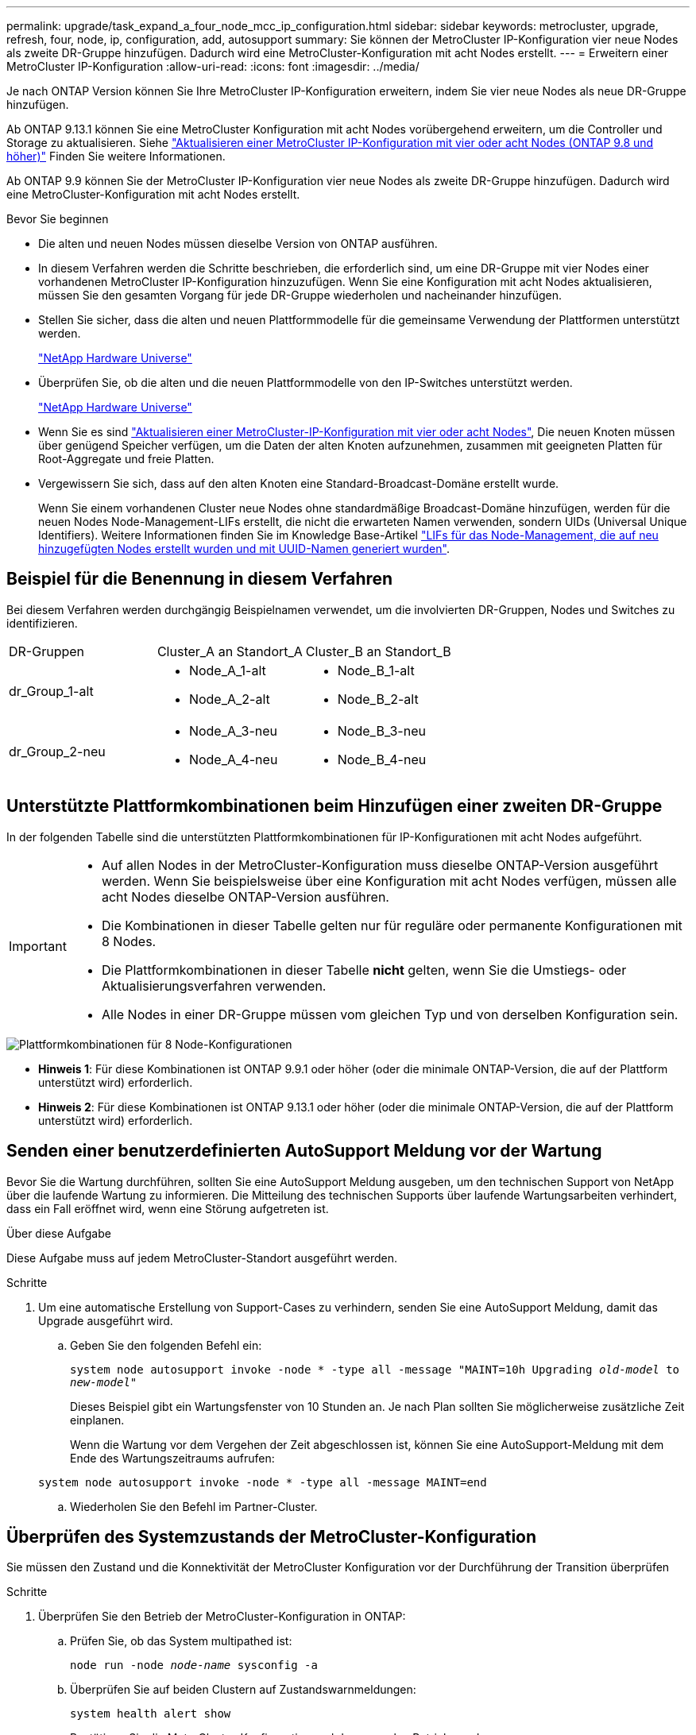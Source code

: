 ---
permalink: upgrade/task_expand_a_four_node_mcc_ip_configuration.html 
sidebar: sidebar 
keywords: metrocluster, upgrade, refresh, four, node, ip, configuration, add, autosupport 
summary: Sie können der MetroCluster IP-Konfiguration vier neue Nodes als zweite DR-Gruppe hinzufügen. Dadurch wird eine MetroCluster-Konfiguration mit acht Nodes erstellt. 
---
= Erweitern einer MetroCluster IP-Konfiguration
:allow-uri-read: 
:icons: font
:imagesdir: ../media/


[role="lead"]
Je nach ONTAP Version können Sie Ihre MetroCluster IP-Konfiguration erweitern, indem Sie vier neue Nodes als neue DR-Gruppe hinzufügen.

Ab ONTAP 9.13.1 können Sie eine MetroCluster Konfiguration mit acht Nodes vorübergehend erweitern, um die Controller und Storage zu aktualisieren. Siehe link:task_refresh_4n_mcc_ip.html["Aktualisieren einer MetroCluster IP-Konfiguration mit vier oder acht Nodes (ONTAP 9.8 und höher)"] Finden Sie weitere Informationen.

Ab ONTAP 9.9 können Sie der MetroCluster IP-Konfiguration vier neue Nodes als zweite DR-Gruppe hinzufügen. Dadurch wird eine MetroCluster-Konfiguration mit acht Nodes erstellt.

.Bevor Sie beginnen
* Die alten und neuen Nodes müssen dieselbe Version von ONTAP ausführen.
* In diesem Verfahren werden die Schritte beschrieben, die erforderlich sind, um eine DR-Gruppe mit vier Nodes einer vorhandenen MetroCluster IP-Konfiguration hinzuzufügen. Wenn Sie eine Konfiguration mit acht Nodes aktualisieren, müssen Sie den gesamten Vorgang für jede DR-Gruppe wiederholen und nacheinander hinzufügen.
* Stellen Sie sicher, dass die alten und neuen Plattformmodelle für die gemeinsame Verwendung der Plattformen unterstützt werden.
+
https://hwu.netapp.com["NetApp Hardware Universe"^]

* Überprüfen Sie, ob die alten und die neuen Plattformmodelle von den IP-Switches unterstützt werden.
+
https://hwu.netapp.com["NetApp Hardware Universe"^]

* Wenn Sie es sind link:task_refresh_4n_mcc_ip.html["Aktualisieren einer MetroCluster-IP-Konfiguration mit vier oder acht Nodes"], Die neuen Knoten müssen über genügend Speicher verfügen, um die Daten der alten Knoten aufzunehmen, zusammen mit geeigneten Platten für Root-Aggregate und freie Platten.
* Vergewissern Sie sich, dass auf den alten Knoten eine Standard-Broadcast-Domäne erstellt wurde.
+
Wenn Sie einem vorhandenen Cluster neue Nodes ohne standardmäßige Broadcast-Domäne hinzufügen, werden für die neuen Nodes Node-Management-LIFs erstellt, die nicht die erwarteten Namen verwenden, sondern UIDs (Universal Unique Identifiers). Weitere Informationen finden Sie im Knowledge Base-Artikel https://kb.netapp.com/onprem/ontap/os/Node_management_LIFs_on_newly-added_nodes_generated_with_UUID_names["LIFs für das Node-Management, die auf neu hinzugefügten Nodes erstellt wurden und mit UUID-Namen generiert wurden"^].





== Beispiel für die Benennung in diesem Verfahren

Bei diesem Verfahren werden durchgängig Beispielnamen verwendet, um die involvierten DR-Gruppen, Nodes und Switches zu identifizieren.

|===


| DR-Gruppen | Cluster_A an Standort_A | Cluster_B an Standort_B 


 a| 
dr_Group_1-alt
 a| 
* Node_A_1-alt
* Node_A_2-alt

 a| 
* Node_B_1-alt
* Node_B_2-alt




 a| 
dr_Group_2-neu
 a| 
* Node_A_3-neu
* Node_A_4-neu

 a| 
* Node_B_3-neu
* Node_B_4-neu


|===


== Unterstützte Plattformkombinationen beim Hinzufügen einer zweiten DR-Gruppe

In der folgenden Tabelle sind die unterstützten Plattformkombinationen für IP-Konfigurationen mit acht Nodes aufgeführt.

[IMPORTANT]
====
* Auf allen Nodes in der MetroCluster-Konfiguration muss dieselbe ONTAP-Version ausgeführt werden. Wenn Sie beispielsweise über eine Konfiguration mit acht Nodes verfügen, müssen alle acht Nodes dieselbe ONTAP-Version ausführen.
* Die Kombinationen in dieser Tabelle gelten nur für reguläre oder permanente Konfigurationen mit 8 Nodes.
* Die Plattformkombinationen in dieser Tabelle *nicht* gelten, wenn Sie die Umstiegs- oder Aktualisierungsverfahren verwenden.
* Alle Nodes in einer DR-Gruppe müssen vom gleichen Typ und von derselben Konfiguration sein.


====
image::../media/8node_comb_ip_914.png[Plattformkombinationen für 8 Node-Konfigurationen]

* *Hinweis 1*: Für diese Kombinationen ist ONTAP 9.9.1 oder höher (oder die minimale ONTAP-Version, die auf der Plattform unterstützt wird) erforderlich.
* *Hinweis 2*: Für diese Kombinationen ist ONTAP 9.13.1 oder höher (oder die minimale ONTAP-Version, die auf der Plattform unterstützt wird) erforderlich.




== Senden einer benutzerdefinierten AutoSupport Meldung vor der Wartung

Bevor Sie die Wartung durchführen, sollten Sie eine AutoSupport Meldung ausgeben, um den technischen Support von NetApp über die laufende Wartung zu informieren. Die Mitteilung des technischen Supports über laufende Wartungsarbeiten verhindert, dass ein Fall eröffnet wird, wenn eine Störung aufgetreten ist.

.Über diese Aufgabe
Diese Aufgabe muss auf jedem MetroCluster-Standort ausgeführt werden.

.Schritte
. Um eine automatische Erstellung von Support-Cases zu verhindern, senden Sie eine AutoSupport Meldung, damit das Upgrade ausgeführt wird.
+
.. Geben Sie den folgenden Befehl ein:
+
`system node autosupport invoke -node * -type all -message "MAINT=10h Upgrading _old-model_ to _new-model"_`

+
Dieses Beispiel gibt ein Wartungsfenster von 10 Stunden an. Je nach Plan sollten Sie möglicherweise zusätzliche Zeit einplanen.

+
Wenn die Wartung vor dem Vergehen der Zeit abgeschlossen ist, können Sie eine AutoSupport-Meldung mit dem Ende des Wartungszeitraums aufrufen:

+
`system node autosupport invoke -node * -type all -message MAINT=end`

.. Wiederholen Sie den Befehl im Partner-Cluster.






== Überprüfen des Systemzustands der MetroCluster-Konfiguration

Sie müssen den Zustand und die Konnektivität der MetroCluster Konfiguration vor der Durchführung der Transition überprüfen

.Schritte
. Überprüfen Sie den Betrieb der MetroCluster-Konfiguration in ONTAP:
+
.. Prüfen Sie, ob das System multipathed ist:
+
`node run -node _node-name_ sysconfig -a`

.. Überprüfen Sie auf beiden Clustern auf Zustandswarnmeldungen:
+
`system health alert show`

.. Bestätigen Sie die MetroCluster-Konfiguration und den normalen Betriebsmodus:
+
`metrocluster show`

.. Durchführen einer MetroCluster-Prüfung:
+
`metrocluster check run`

.. Ergebnisse der MetroCluster-Prüfung anzeigen:
+
`metrocluster check show`

.. Nutzen Sie Config Advisor.
+
https://mysupport.netapp.com/site/tools/tool-eula/activeiq-configadvisor["NetApp Downloads: Config Advisor"]

.. Überprüfen Sie nach dem Ausführen von Config Advisor die Ausgabe des Tools und befolgen Sie die Empfehlungen in der Ausgabe, um die erkannten Probleme zu beheben.


. Vergewissern Sie sich, dass das Cluster sich in einem ordnungsgemäßen Zustand befindet:
+
`cluster show`

+
[listing]
----
cluster_A::> cluster show
Node           Health  Eligibility
-------------- ------  -----------
node_A_1       true    true
node_A_2       true    true

cluster_A::>
----
. Vergewissern Sie sich, dass alle Cluster-Ports aktiv sind:
+
`network port show -ipspace Cluster`

+
[listing]
----
cluster_A::> network port show -ipspace Cluster

Node: node_A_1-old

                                                  Speed(Mbps) Health
Port      IPspace      Broadcast Domain Link MTU  Admin/Oper  Status
--------- ------------ ---------------- ---- ---- ----------- --------
e0a       Cluster      Cluster          up   9000  auto/10000 healthy
e0b       Cluster      Cluster          up   9000  auto/10000 healthy

Node: node_A_2-old

                                                  Speed(Mbps) Health
Port      IPspace      Broadcast Domain Link MTU  Admin/Oper  Status
--------- ------------ ---------------- ---- ---- ----------- --------
e0a       Cluster      Cluster          up   9000  auto/10000 healthy
e0b       Cluster      Cluster          up   9000  auto/10000 healthy

4 entries were displayed.

cluster_A::>
----
. Vergewissern Sie sich, dass alle Cluster-LIFs betriebsbereit sind und betriebsbereit sind:
+
`network interface show -vserver Cluster`

+
Jede Cluster-LIF sollte True für IS Home anzeigen und einen Status Admin/Oper von up/Up haben

+
[listing]
----
cluster_A::> network interface show -vserver cluster

            Logical      Status     Network          Current       Current Is
Vserver     Interface  Admin/Oper Address/Mask       Node          Port    Home
----------- ---------- ---------- ------------------ ------------- ------- -----
Cluster
            node_A_1-old_clus1
                       up/up      169.254.209.69/16  node_A_1   e0a     true
            node_A_1-old_clus2
                       up/up      169.254.49.125/16  node_A_1   e0b     true
            node_A_2-old_clus1
                       up/up      169.254.47.194/16  node_A_2   e0a     true
            node_A_2-old_clus2
                       up/up      169.254.19.183/16  node_A_2   e0b     true

4 entries were displayed.

cluster_A::>
----
. Vergewissern Sie sich, dass die automatische Umrüstung auf allen Cluster-LIFs aktiviert ist:
+
`network interface show -vserver Cluster -fields auto-revert`

+
[listing]
----
cluster_A::> network interface show -vserver Cluster -fields auto-revert

          Logical
Vserver   Interface     Auto-revert
--------- ------------- ------------
Cluster
           node_A_1-old_clus1
                        true
           node_A_1-old_clus2
                        true
           node_A_2-old_clus1
                        true
           node_A_2-old_clus2
                        true

    4 entries were displayed.

cluster_A::>
----




== Entfernen der Konfiguration aus Überwachungsanwendungen

Wenn die vorhandene Konfiguration mit der MetroCluster Tiebreaker Software, dem ONTAP Mediator oder anderen Anwendungen von Drittanbietern (z. B. ClusterLion) überwacht wird, die eine Umschaltung initiieren können, müssen Sie die MetroCluster-Konfiguration vor dem Upgrade von der Monitoring-Software entfernen.

.Schritte
. Entfernen Sie die vorhandene MetroCluster-Konfiguration von Tiebreaker, Mediator oder einer anderen Software, die die Umschaltung initiieren kann.
+
[cols="2*"]
|===


| Sie verwenden... | Gehen Sie folgendermaßen vor: 


 a| 
Tiebreaker
 a| 
link:../tiebreaker/concept_configuring_the_tiebreaker_software.html#commands-for-modifying-metrocluster-tiebreaker-configurations["Entfernen von MetroCluster-Konfigurationen"].



 a| 
Mediator
 a| 
Geben Sie den folgenden Befehl an der ONTAP-Eingabeaufforderung ein:

`metrocluster configuration-settings mediator remove`



 a| 
Applikationen von Drittanbietern
 a| 
Siehe Produktdokumentation.

|===
. Entfernen Sie die vorhandene MetroCluster Konfiguration von jeder Anwendung eines Drittanbieters, die eine Umschaltung initiieren kann.
+
Informationen zur Anwendung finden Sie in der Dokumentation.





== Vorbereiten der neuen Controller-Module

Sie müssen die vier neuen MetroCluster-Knoten vorbereiten und die korrekte ONTAP-Version installieren.

.Über diese Aufgabe
Diese Aufgabe muss auf jedem der neuen Knoten ausgeführt werden:

* Node_A_3-neu
* Node_A_4-neu
* Node_B_3-neu
* Node_B_4-neu


Löschen Sie in diesen Schritten die Konfiguration auf den Knoten und löschen Sie den Mailbox-Bereich auf neuen Laufwerken.

.Schritte
. Für die neuen Controller
. Schließen Sie die neuen MetroCluster IP-Knoten wie in der Installation und Konfiguration _MetroCluster gezeigt an die IP-Switches an._
+
link:../install-ip/using_rcf_generator.html["Verkabeln der IP-Switches"]

. Konfigurieren Sie die MetroCluster IP-Knoten mithilfe der folgenden Abschnitte der Installation und Konfiguration _MetroCluster._
+
.. link:../install-ip/task_sw_config_gather_info.html["Sammeln der erforderlichen Informationen"]
.. link:../install-ip/task_sw_config_restore_defaults.html["Systemeinstellungen auf einem Controller-Modul werden wiederhergestellt"]
.. link:../install-ip/task_sw_config_verify_haconfig.html["Überprüfen des HA-Konfigurationsstatus von Komponenten"]
.. link:../install-ip/task_sw_config_assign_pool0.html#manually-assigning-drives-for-pool-0-ontap-9-4-and-later["Manuelles Zuweisen von Laufwerken für Pool 0 (ONTAP 9.4 und höher)"]


. Geben Sie im Wartungsmodus den Befehl stop ein, um den Wartungsmodus zu beenden, und geben Sie dann den Boot_ontap-Befehl aus, um das System zu booten und zum Cluster-Setup zu gelangen.
+
Schließen Sie derzeit den Cluster-Assistenten oder den Node-Assistenten nicht ab.





== RCF-Dateien aktualisieren

Wenn Sie neue Switch-Firmware installieren, müssen Sie die Switch-Firmware installieren, bevor Sie die RCF-Datei aktualisieren.

.Über diese Aufgabe
Dieses Verfahren unterbricht den Datenverkehr auf dem Switch, auf dem die RCF-Datei aktualisiert wird. Der Datenverkehr wird wieder aufgenommen, sobald die neue RCF-Datei angewendet wurde.

.Schritte
. Überprüfen Sie den Zustand der Konfiguration.
+
.. Vergewissern Sie sich, dass die MetroCluster-Komponenten ordnungsgemäß sind:
+
`metrocluster check run`

+
[listing]
----
cluster_A::*> metrocluster check run

----


+
Der Vorgang wird im Hintergrund ausgeführt.

+
.. Nach dem `metrocluster check run` Vorgang abgeschlossen, Ausführung `metrocluster check show` Um die Ergebnisse anzuzeigen.
+
Nach etwa fünf Minuten werden die folgenden Ergebnisse angezeigt:

+
[listing]
----
-----------
::*> metrocluster check show

Component           Result
------------------- ---------
nodes               ok
lifs                ok
config-replication  ok
aggregates          warning
clusters            ok
connections         not-applicable
volumes             ok
7 entries were displayed.
----
.. Überprüfen Sie den Status des laufenden MetroCluster-Prüfvorgangs:
+
`metrocluster operation history show -job-id 38`

.. Vergewissern Sie sich, dass es keine Systemzustandsmeldungen gibt:
+
`system health alert show`



. Bereiten Sie die IP-Schalter für die Anwendung der neuen RCF-Dateien vor.
+
Befolgen Sie die Schritte für Ihren Switch-Anbieter:

+
** link:../install-ip/task_switch_config_broadcom.html["Zurücksetzen des Broadcom IP-Switches auf die Werkseinstellungen"^]
** link:../install-ip/task_switch_config_cisco.html["Zurücksetzen des Cisco IP-Switches auf die Werkseinstellungen"^]


. Laden Sie je nach Switch-Anbieter die IP RCF-Datei herunter, und installieren Sie sie.
+

NOTE: Aktualisieren Sie die Schalter in folgender Reihenfolge: Switch_A_1, Switch_B_1, Switch_A_2, Switch_B_2

+
** link:../install-ip/task_switch_config_broadcom.html#downloading-and-installing-the-broadcom-rcf-files["Herunterladen und Installieren der Broadcom IP RCF-Dateien"]
** link:../install-ip/task_switch_config_cisco.html#downloading-and-installing-the-cisco-ip-rcf-files["Herunterladen und Installieren der Cisco IP RCF-Dateien"]
+

NOTE: Wenn Sie über eine freigegebene L2- oder L3-Netzwerkkonfiguration verfügen, müssen Sie möglicherweise die ISL-Ports an den Zwischen-/Kunden-Switches anpassen. Der Switchport-Modus kann von „Access“ auf „Trunk“ geändert werden. Fahren Sie nur mit dem Upgrade des zweiten Switch-Paares (A_2, B_2) fort, wenn die Netzwerkverbindung zwischen den Switches A_1 und B_1 voll funktionsfähig ist und das Netzwerk ordnungsgemäß ist.







== Verbinden der neuen Nodes mit den Clustern

Sie müssen die vier neuen MetroCluster IP-Nodes der bestehenden MetroCluster-Konfiguration hinzufügen.

.Über diese Aufgabe
Sie müssen diese Aufgabe für beide Cluster ausführen.

.Schritte
. Fügen Sie die neuen MetroCluster IP-Knoten zur bestehenden MetroCluster-Konfiguration hinzu.
+
.. Fügen Sie den ersten neuen MetroCluster-IP-Knoten (Node_A_1-New) der bestehenden MetroCluster-IP-Konfiguration hinzu.
+
[listing]
----

Welcome to the cluster setup wizard.

You can enter the following commands at any time:
  "help" or "?" - if you want to have a question clarified,
  "back" - if you want to change previously answered questions, and
  "exit" or "quit" - if you want to quit the cluster setup wizard.
     Any changes you made before quitting will be saved.

You can return to cluster setup at any time by typing "cluster setup".
To accept a default or omit a question, do not enter a value.

This system will send event messages and periodic reports to NetApp Technical
Support. To disable this feature, enter
autosupport modify -support disable
within 24 hours.

Enabling AutoSupport can significantly speed problem determination and
resolution, should a problem occur on your system.
For further information on AutoSupport, see:
http://support.netapp.com/autosupport/

Type yes to confirm and continue {yes}: yes

Enter the node management interface port [e0M]: 172.17.8.93

172.17.8.93 is not a valid port.

The physical port that is connected to the node management network. Examples of
node management ports are "e4a" or "e0M".

You can type "back", "exit", or "help" at any question.


Enter the node management interface port [e0M]:
Enter the node management interface IP address: 172.17.8.93
Enter the node management interface netmask: 255.255.254.0
Enter the node management interface default gateway: 172.17.8.1
A node management interface on port e0M with IP address 172.17.8.93 has been created.

Use your web browser to complete cluster setup by accessing https://172.17.8.93

Otherwise, press Enter to complete cluster setup using the command line
interface:


Do you want to create a new cluster or join an existing cluster? {create, join}:
join


Existing cluster interface configuration found:

Port    MTU     IP              Netmask
e0c     9000    169.254.148.217 255.255.0.0
e0d     9000    169.254.144.238 255.255.0.0

Do you want to use this configuration? {yes, no} [yes]: yes
.
.
.
----
.. Fügen Sie den zweiten neuen MetroCluster-IP-Knoten (Node_A_2-New) der bestehenden MetroCluster-IP-Konfiguration hinzu.


. Wiederholen Sie diese Schritte, um Node_B_1-New und Node_B_2-New zu Cluster_B. zu verbinden




== Konfigurieren von Intercluster-LIFs, Erstellen der MetroCluster-Schnittstellen und Spiegeln von Root-Aggregaten

Sie müssen Cluster-Peering-LIFs erstellen, die MetroCluster-Schnittstellen auf den neuen MetroCluster IP-Nodes erstellen.

.Über diese Aufgabe
Der in den Beispielen verwendete Home-Port ist plattformspezifisch. Sie sollten den entsprechenden Home Port für die MetroCluster IP-Node-Plattform verwenden.

.Schritte
. Konfigurieren Sie auf den neuen MetroCluster IP-Nodes die Intercluster-LIFs wie folgt:
+
link:../install-ip/task_sw_config_configure_clusters.html#peering-the-clusters["Konfigurieren von Intercluster-LIFs auf dedizierten Ports"]

+
link:../install-ip/task_sw_config_configure_clusters.html#peering-the-clusters["Konfigurieren von Intercluster-LIFs auf gemeinsam genutzten Datenports"]

. Vergewissern Sie sich an jedem Standort, dass Cluster-Peering konfiguriert ist:
+
`cluster peer show`

+
Das folgende Beispiel zeigt die Cluster-Peering-Konfiguration auf Cluster_A:

+
[listing]
----
cluster_A:> cluster peer show
Peer Cluster Name         Cluster Serial Number Availability   Authentication
------------------------- --------------------- -------------- --------------
cluster_B                 1-80-000011           Available      ok
----
+
Das folgende Beispiel zeigt die Cluster-Peering-Konfiguration auf Cluster_B:

+
[listing]
----
cluster_B:> cluster peer show
Peer Cluster Name         Cluster Serial Number Availability   Authentication
------------------------- --------------------- -------------- --------------
cluster_A                 1-80-000011           Available      ok
cluster_B::>
----
. Erstellen der DR-Gruppe für die MetroCluster IP-Knoten:
+
`metrocluster configuration-settings dr-group create -partner-cluster`

+
Weitere Informationen zu den MetroCluster-Konfigurationseinstellungen und -Verbindungen finden Sie im Folgenden:

+
link:../install-ip/concept_considerations_mcip.html["Überlegungen für MetroCluster IP-Konfigurationen"]

+
link:../install-ip/task_sw_config_configure_clusters.html#creating-the-dr-group["Erstellen der DR-Gruppe"]

+
[listing]
----
cluster_A::> metrocluster configuration-settings dr-group create -partner-cluster
cluster_B -local-node node_A_1-new -remote-node node_B_1-new
[Job 259] Job succeeded: DR Group Create is successful.
cluster_A::>
----
. Vergewissern Sie sich, dass die DR-Gruppe erstellt wurde.
+
`metrocluster configuration-settings dr-group show`

+
[listing]
----
cluster_A::> metrocluster configuration-settings dr-group show

DR Group ID Cluster                    Node               DR Partner Node
----------- -------------------------- ------------------ ------------------
1           cluster_A
                                       node_A_1-old        node_B_1-old
                                       node_A_2-old        node_B_2-old
            cluster_B
                                       node_B_1-old        node_A_1-old
                                       node_B_2-old        node_A_2-old
2           cluster_A
                                       node_A_1-new        node_B_1-new
                                       node_A_2-new        node_B_2-new
            cluster_B
                                       node_B_1-new        node_A_1-new
                                       node_B_2-new        node_A_2-new
8 entries were displayed.

cluster_A::>
----
. Konfigurieren Sie die MetroCluster IP-Schnittstellen für die neu verbundenen MetroCluster IP-Knoten:
+
`metrocluster configuration-settings interface create -cluster-name`

+
--
[NOTE]
====
** Bestimmte Plattformen verwenden ein VLAN für die MetroCluster IP Schnittstelle. Standardmäßig verwenden alle beiden Ports ein anderes VLAN: 10 und 20. Sie können auch ein anderes (nicht standardmäßiges) VLAN angeben, das höher als 100 (zwischen 101 und 4095) ist `-vlan-id parameter` Im `metrocluster configuration-settings interface create` Befehl.
** Ab ONTAP 9.9 müssen Sie auch die angeben, wenn Sie eine Layer 3-Konfiguration verwenden `-gateway` Parameter beim Erstellen von MetroCluster-IP-Schnittstellen. Siehe link:../install-ip/concept_considerations_layer_3.html["Überlegungen für Layer 3-Weitbereichs-Netzwerke"].


====
--
+
Die folgenden Plattformmodelle können der vorhandenen MetroCluster Konfiguration hinzugefügt werden, wenn die verwendeten VLANs 10/20 oder mehr als 100 sind. Werden weitere VLANs verwendet, können diese Plattformen nicht zur vorhandenen Konfiguration hinzugefügt werden, da die MetroCluster Schnittstelle nicht konfiguriert werden kann. Wenn Sie eine andere Plattform verwenden, ist die VLAN-Konfiguration nicht relevant, da dies in ONTAP nicht erforderlich ist.

+
|===


| AFF Plattformen | FAS Plattformen 


 a| 
** AFF A220
** AFF A250
** AFF A400

 a| 
** FAS2750
** FAS500f
** FAS8300
** FAS8700


|===
+
--

NOTE: Sie können die MetroCluster-IP-Schnittstellen von beiden Clustern konfigurieren.

--
+
[listing]
----
cluster_A::> metrocluster configuration-settings interface create -cluster-name cluster_A -home-node node_A_1-new -home-port e1a -address 172.17.26.10 -netmask 255.255.255.0
[Job 260] Job succeeded: Interface Create is successful.

cluster_A::> metrocluster configuration-settings interface create -cluster-name cluster_A -home-node node_A_1-new -home-port e1b -address 172.17.27.10 -netmask 255.255.255.0
[Job 261] Job succeeded: Interface Create is successful.

cluster_A::> metrocluster configuration-settings interface create -cluster-name cluster_A -home-node node_A_2-new -home-port e1a -address 172.17.26.11 -netmask 255.255.255.0
[Job 262] Job succeeded: Interface Create is successful.

cluster_A::> :metrocluster configuration-settings interface create -cluster-name cluster_A -home-node node_A_2-new -home-port e1b -address 172.17.27.11 -netmask 255.255.255.0
[Job 263] Job succeeded: Interface Create is successful.

cluster_A::> metrocluster configuration-settings interface create -cluster-name cluster_B -home-node node_B_1-new -home-port e1a -address 172.17.26.12 -netmask 255.255.255.0
[Job 264] Job succeeded: Interface Create is successful.

cluster_A::> metrocluster configuration-settings interface create -cluster-name cluster_B -home-node node_B_1-new -home-port e1b -address 172.17.27.12 -netmask 255.255.255.0
[Job 265] Job succeeded: Interface Create is successful.

cluster_A::> metrocluster configuration-settings interface create -cluster-name cluster_B -home-node node_B_2-new -home-port e1a -address 172.17.26.13 -netmask 255.255.255.0
[Job 266] Job succeeded: Interface Create is successful.

cluster_A::> metrocluster configuration-settings interface create -cluster-name cluster_B -home-node node_B_2-new -home-port e1b -address 172.17.27.13 -netmask 255.255.255.0
[Job 267] Job succeeded: Interface Create is successful.
----


. Überprüfen Sie, ob die MetroCluster-IP-Schnittstellen erstellt wurden:
+
`metrocluster configuration-settings interface show`

+
[listing]
----
cluster_A::>metrocluster configuration-settings interface show

DR                                                                    Config
Group Cluster Node    Network Address Netmask         Gateway         State
----- ------- ------- --------------- --------------- --------------- ---------
1     cluster_A
             node_A_1-old
                 Home Port: e1a
                      172.17.26.10    255.255.255.0   -               completed
                 Home Port: e1b
                      172.17.27.10    255.255.255.0   -               completed
              node_A_2-old
                 Home Port: e1a
                      172.17.26.11    255.255.255.0   -               completed
                 Home Port: e1b
                      172.17.27.11    255.255.255.0   -               completed
      cluster_B
             node_B_1-old
                 Home Port: e1a
                      172.17.26.13    255.255.255.0   -               completed
                 Home Port: e1b
                      172.17.27.13    255.255.255.0   -               completed
              node_B_1-old
                 Home Port: e1a
                      172.17.26.12    255.255.255.0   -               completed
                 Home Port: e1b
                      172.17.27.12    255.255.255.0   -               completed
2     cluster_A
             node_A_3-new
                 Home Port: e1a
                      172.17.28.10    255.255.255.0   -               completed
                 Home Port: e1b
                      172.17.29.10    255.255.255.0   -               completed
              node_A_3-new
                 Home Port: e1a
                      172.17.28.11    255.255.255.0   -               completed
                 Home Port: e1b
                      172.17.29.11    255.255.255.0   -               completed
      cluster_B
             node_B_3-new
                 Home Port: e1a
                      172.17.28.13    255.255.255.0   -               completed
                 Home Port: e1b
                      172.17.29.13    255.255.255.0   -               completed
              node_B_3-new
                 Home Port: e1a
                      172.17.28.12    255.255.255.0   -               completed
                 Home Port: e1b
                      172.17.29.12    255.255.255.0   -               completed
8 entries were displayed.

cluster_A>
----
. Verbinden Sie die MetroCluster IP-Schnittstellen:
+
`metrocluster configuration-settings connection connect`

+

NOTE: Dieser Befehl kann einige Minuten dauern.

+
[listing]
----
cluster_A::> metrocluster configuration-settings connection connect

cluster_A::>
----
. Überprüfen Sie, ob die Verbindungen ordnungsgemäß aufgebaut sind: `metrocluster configuration-settings connection show`
+
[listing]
----
cluster_A::> metrocluster configuration-settings connection show

DR                    Source          Destination
Group Cluster Node    Network Address Network Address Partner Type Config State
----- ------- ------- --------------- --------------- ------------ ------------
1     cluster_A
              node_A_1-old
                 Home Port: e1a
                      172.17.28.10    172.17.28.11    HA Partner   completed
                 Home Port: e1a
                      172.17.28.10    172.17.28.12    DR Partner   completed
                 Home Port: e1a
                      172.17.28.10    172.17.28.13    DR Auxiliary completed
                 Home Port: e1b
                      172.17.29.10    172.17.29.11    HA Partner   completed
                 Home Port: e1b
                      172.17.29.10    172.17.29.12    DR Partner   completed
                 Home Port: e1b
                      172.17.29.10    172.17.29.13    DR Auxiliary completed
              node_A_2-old
                 Home Port: e1a
                      172.17.28.11    172.17.28.10    HA Partner   completed
                 Home Port: e1a
                      172.17.28.11    172.17.28.13    DR Partner   completed
                 Home Port: e1a
                      172.17.28.11    172.17.28.12    DR Auxiliary completed
                 Home Port: e1b
                      172.17.29.11    172.17.29.10    HA Partner   completed
                 Home Port: e1b
                      172.17.29.11    172.17.29.13    DR Partner   completed
                 Home Port: e1b
                      172.17.29.11    172.17.29.12    DR Auxiliary completed

DR                    Source          Destination
Group Cluster Node    Network Address Network Address Partner Type Config State
----- ------- ------- --------------- --------------- ------------ ------------
1     cluster_B
              node_B_2-old
                 Home Port: e1a
                      172.17.28.13    172.17.28.12    HA Partner   completed
                 Home Port: e1a
                      172.17.28.13    172.17.28.11    DR Partner   completed
                 Home Port: e1a
                      172.17.28.13    172.17.28.10    DR Auxiliary completed
                 Home Port: e1b
                      172.17.29.13    172.17.29.12    HA Partner   completed
                 Home Port: e1b
                      172.17.29.13    172.17.29.11    DR Partner   completed
                 Home Port: e1b
                      172.17.29.13    172.17.29.10    DR Auxiliary completed
              node_B_1-old
                 Home Port: e1a
                      172.17.28.12    172.17.28.13    HA Partner   completed
                 Home Port: e1a
                      172.17.28.12    172.17.28.10    DR Partner   completed
                 Home Port: e1a
                      172.17.28.12    172.17.28.11    DR Auxiliary completed
                 Home Port: e1b
                      172.17.29.12    172.17.29.13    HA Partner   completed
                 Home Port: e1b
                      172.17.29.12    172.17.29.10    DR Partner   completed
                 Home Port: e1b
                      172.17.29.12    172.17.29.11    DR Auxiliary completed

DR                    Source          Destination
Group Cluster Node    Network Address Network Address Partner Type Config State
----- ------- ------- --------------- --------------- ------------ ------------
2     cluster_A
              node_A_1-new**
                 Home Port: e1a
                      172.17.26.10    172.17.26.11    HA Partner   completed
                 Home Port: e1a
                      172.17.26.10    172.17.26.12    DR Partner   completed
                 Home Port: e1a
                      172.17.26.10    172.17.26.13    DR Auxiliary completed
                 Home Port: e1b
                      172.17.27.10    172.17.27.11    HA Partner   completed
                 Home Port: e1b
                      172.17.27.10    172.17.27.12    DR Partner   completed
                 Home Port: e1b
                      172.17.27.10    172.17.27.13    DR Auxiliary completed
              node_A_2-new
                 Home Port: e1a
                      172.17.26.11    172.17.26.10    HA Partner   completed
                 Home Port: e1a
                      172.17.26.11    172.17.26.13    DR Partner   completed
                 Home Port: e1a
                      172.17.26.11    172.17.26.12    DR Auxiliary completed
                 Home Port: e1b
                      172.17.27.11    172.17.27.10    HA Partner   completed
                 Home Port: e1b
                      172.17.27.11    172.17.27.13    DR Partner   completed
                 Home Port: e1b
                      172.17.27.11    172.17.27.12    DR Auxiliary completed

DR                    Source          Destination
Group Cluster Node    Network Address Network Address Partner Type Config State
----- ------- ------- --------------- --------------- ------------ ------------
2     cluster_B
              node_B_2-new
                 Home Port: e1a
                      172.17.26.13    172.17.26.12    HA Partner   completed
                 Home Port: e1a
                      172.17.26.13    172.17.26.11    DR Partner   completed
                 Home Port: e1a
                      172.17.26.13    172.17.26.10    DR Auxiliary completed
                 Home Port: e1b
                      172.17.27.13    172.17.27.12    HA Partner   completed
                 Home Port: e1b
                      172.17.27.13    172.17.27.11    DR Partner   completed
                 Home Port: e1b
                      172.17.27.13    172.17.27.10    DR Auxiliary completed
              node_B_1-new
                 Home Port: e1a
                      172.17.26.12    172.17.26.13    HA Partner   completed
                 Home Port: e1a
                      172.17.26.12    172.17.26.10    DR Partner   completed
                 Home Port: e1a
                      172.17.26.12    172.17.26.11    DR Auxiliary completed
                 Home Port: e1b
                      172.17.27.12    172.17.27.13    HA Partner   completed
                 Home Port: e1b
                      172.17.27.12    172.17.27.10    DR Partner   completed
                 Home Port: e1b
                      172.17.27.12    172.17.27.11    DR Auxiliary completed
48 entries were displayed.

cluster_A::>
----
. Überprüfen der automatischen Zuweisung und Partitionierung der Festplatte:
+
`disk show -pool Pool1`

+
[listing]
----
cluster_A::> disk show -pool Pool1
                     Usable           Disk    Container   Container
Disk                   Size Shelf Bay Type    Type        Name      Owner
---------------- ---------- ----- --- ------- ----------- --------- --------
1.10.4                    -    10   4 SAS     remote      -         node_B_2
1.10.13                   -    10  13 SAS     remote      -         node_B_2
1.10.14                   -    10  14 SAS     remote      -         node_B_1
1.10.15                   -    10  15 SAS     remote      -         node_B_1
1.10.16                   -    10  16 SAS     remote      -         node_B_1
1.10.18                   -    10  18 SAS     remote      -         node_B_2
...
2.20.0              546.9GB    20   0 SAS     aggregate   aggr0_rha1_a1 node_a_1
2.20.3              546.9GB    20   3 SAS     aggregate   aggr0_rha1_a2 node_a_2
2.20.5              546.9GB    20   5 SAS     aggregate   rha1_a1_aggr1 node_a_1
2.20.6              546.9GB    20   6 SAS     aggregate   rha1_a1_aggr1 node_a_1
2.20.7              546.9GB    20   7 SAS     aggregate   rha1_a2_aggr1 node_a_2
2.20.10             546.9GB    20  10 SAS     aggregate   rha1_a1_aggr1 node_a_1
...
43 entries were displayed.

cluster_A::>
----
. Root-Aggregate spiegeln:
+
`storage aggregate mirror -aggregate aggr0_node_A_1-new`

+

NOTE: Diesen Schritt müssen Sie bei jedem MetroCluster IP Node abschließen.

+
[listing]
----
cluster_A::> aggr mirror -aggregate aggr0_node_A_1-new

Info: Disks would be added to aggregate "aggr0_node_A_1-new"on node "node_A_1-new"
      in the following manner:

      Second Plex

        RAID Group rg0, 3 disks (block checksum, raid_dp)
                                                            Usable Physical
          Position   Disk                      Type           Size     Size
          ---------- ------------------------- ---------- -------- --------
          dparity    4.20.0                    SAS               -        -
          parity     4.20.3                    SAS               -        -
          data       4.20.1                    SAS         546.9GB  558.9GB

      Aggregate capacity available forvolume use would be 467.6GB.

Do you want to continue? {y|n}: y

cluster_A::>
----
. Überprüfen Sie, ob die Root-Aggregate gespiegelt wurden:
+
`storage aggregate show`

+
[listing]
----
cluster_A::> aggr show

Aggregate     Size Available Used% State   #Vols  Nodes            RAID Status
--------- -------- --------- ----- ------- ------ ---------------- ------------
aggr0_node_A_1-old
           349.0GB   16.84GB   95% online       1 node_A_1-old      raid_dp,
                                                                   mirrored,
                                                                   normal
aggr0_node_A_2-old
           349.0GB   16.84GB   95% online       1 node_A_2-old      raid_dp,
                                                                   mirrored,
                                                                   normal
aggr0_node_A_1-new
           467.6GB   22.63GB   95% online       1 node_A_1-new      raid_dp,
                                                                   mirrored,
                                                                   normal
aggr0_node_A_2-new
           467.6GB   22.62GB   95% online       1 node_A_2-new      raid_dp,
                                                                   mirrored,
                                                                   normal
aggr_data_a1
            1.02TB    1.01TB    1% online       1 node_A_1-old      raid_dp,
                                                                   mirrored,
                                                                   normal
aggr_data_a2
            1.02TB    1.01TB    1% online       1 node_A_2-old      raid_dp,
                                                                   mirrored,
----




== Beenden des Hinzufügung der neuen Nodes

Sie müssen die neue DR-Gruppe in die MetroCluster Konfiguration einbinden und gespiegelte Datenaggregate auf den neuen Nodes erstellen.

.Schritte
. Aktualisieren Sie die MetroCluster-Konfiguration:
+
.. Wechseln Sie in den erweiterten Berechtigungsmodus:
+
`set -privilege advanced`

.. Aktualisieren Sie die MetroCluster-Konfiguration auf einem der neuen Nodes:
+
`metrocluster configure`

+
Im folgenden Beispiel wird die auf beiden DR-Gruppen aktualisierte MetroCluster Konfiguration angezeigt:

+
[listing]
----
cluster_A::*> metrocluster configure -refresh true

[Job 726] Job succeeded: Configure is successful.
----
.. Starten Sie jeden der neuen Nodes neu:
+
`node reboot -node <node_name> -inhibit-takeover true`

.. Zurück zum Admin-Berechtigungsmodus:
+
`set -privilege admin`



. Erstellen von gespiegelten Datenaggregaten auf jedem der neuen MetroCluster Nodes:
+
`storage aggregate create -aggregate _aggregate-name_ -node _node-name_ -diskcount _no-of-disks_ -mirror true`

+

NOTE: Sie müssen mindestens ein gespiegeltes Datenaggregat pro Standort erstellen. Es wird empfohlen, zwei gespiegelte Datenaggregate pro Standort auf MetroCluster IP-Knoten zu haben, um die MDV-Volumes zu hosten. Allerdings wird ein einzelnes Aggregat pro Standort unterstützt (jedoch nicht empfohlen). Es wird unterstützt, dass ein Standort der MetroCluster ein einziges gespiegeltes Datenaggregat hat und der andere Standort mehr als ein gespiegeltes Datenaggregat hat.

+
Das folgende Beispiel zeigt die Erstellung eines Aggregats auf Node_A_1-New.

+
[listing]
----
cluster_A::> storage aggregate create -aggregate data_a3 -node node_A_1-new -diskcount 10 -mirror t

Info: The layout for aggregate "data_a3" on node "node_A_1-new" would be:

      First Plex

        RAID Group rg0, 5 disks (block checksum, raid_dp)
                                                            Usable Physical
          Position   Disk                      Type           Size     Size
          ---------- ------------------------- ---------- -------- --------
          dparity    5.10.15                   SAS               -        -
          parity     5.10.16                   SAS               -        -
          data       5.10.17                   SAS         546.9GB  547.1GB
          data       5.10.18                   SAS         546.9GB  558.9GB
          data       5.10.19                   SAS         546.9GB  558.9GB

      Second Plex

        RAID Group rg0, 5 disks (block checksum, raid_dp)
                                                            Usable Physical
          Position   Disk                      Type           Size     Size
          ---------- ------------------------- ---------- -------- --------
          dparity    4.20.17                   SAS               -        -
          parity     4.20.14                   SAS               -        -
          data       4.20.18                   SAS         546.9GB  547.1GB
          data       4.20.19                   SAS         546.9GB  547.1GB
          data       4.20.16                   SAS         546.9GB  547.1GB

      Aggregate capacity available for volume use would be 1.37TB.

Do you want to continue? {y|n}: y
[Job 440] Job succeeded: DONE

cluster_A::>
----
. Vergewissern Sie sich, dass die Nodes zu ihrer DR-Gruppe hinzugefügt werden.
+
[listing]
----
cluster_A::*> metrocluster node show

DR                               Configuration  DR
Group Cluster Node               State          Mirroring Mode
----- ------- ------------------ -------------- --------- --------------------
1     cluster_A
              node_A_1-old        configured     enabled   normal
              node_A_2-old        configured     enabled   normal
      cluster_B
              node_B_1-old        configured     enabled   normal
              node_B_2-old        configured     enabled   normal
2     cluster_A
              node_A_3-new        configured     enabled   normal
              node_A_4-new        configured     enabled   normal
      cluster_B
              node_B_3-new        configured     enabled   normal
              node_B_4-new        configured     enabled   normal
8 entries were displayed.

cluster_A::*>
----
. Verschieben Sie die MDV_CRS-Volumes von den alten Knoten auf die neuen Knoten in der erweiterten Berechtigung.
+
.. Anzeigen der Volumes zur Identifizierung der MDV-Volumes:
+

NOTE: Wenn Sie ein einzelnes gespiegeltes Datenaggregat pro Standort haben, dann verschieben Sie beide MDV-Volumen zu diesem einzigen Aggregat. Wenn Sie zwei oder mehr gespiegelte Datenaggregate haben, dann verschieben Sie jedes MDV-Volume zu einem anderen Aggregat.

+
Das folgende Beispiel zeigt die MDV-Volumes im `volume show` Ausgabe:

+
[listing]
----
cluster_A::> volume show
Vserver   Volume       Aggregate    State      Type       Size  Available Used%
--------- ------------ ------------ ---------- ---- ---------- ---------- -----
...

cluster_A   MDV_CRS_2c78e009ff5611e9b0f300a0985ef8c4_A
                       aggr_b1      -          RW            -          -     -
cluster_A   MDV_CRS_2c78e009ff5611e9b0f300a0985ef8c4_B
                       aggr_b2      -          RW            -          -     -
cluster_A   MDV_CRS_d6b0b313ff5611e9837100a098544e51_A
                       aggr_a1      online     RW         10GB     9.50GB    0%
cluster_A   MDV_CRS_d6b0b313ff5611e9837100a098544e51_B
                       aggr_a2      online     RW         10GB     9.50GB    0%
...
11 entries were displayed.mple
----
.. Legen Sie die erweiterte Berechtigungsebene fest:
+
`set -privilege advanced`

.. Verschieben Sie die MDV-Volumes nacheinander:
+
`volume move start -volume _mdv-volume_ -destination-aggregate _aggr-on-new-node_ -vserver _vserver-name_`

+
Das folgende Beispiel zeigt den Befehl und die Ausgabe für das Verschieben von "MDV_CRS_d6b0b313ff5611e9837100a098544e51_A", um "Data_a3" auf "Node_A_3" zu aggregieren.

+
[listing]
----
cluster_A::*> vol move start -volume MDV_CRS_d6b0b313ff5611e9837100a098544e51_A -destination-aggregate data_a3 -vserver cluster_A

Warning: You are about to modify the system volume
         "MDV_CRS_d6b0b313ff5611e9837100a098544e51_A". This might cause severe
         performance or stability problems. Do not proceed unless directed to
         do so by support. Do you want to proceed? {y|n}: y
[Job 494] Job is queued: Move "MDV_CRS_d6b0b313ff5611e9837100a098544e51_A" in Vserver "cluster_A" to aggregate "data_a3". Use the "volume move show -vserver cluster_A -volume MDV_CRS_d6b0b313ff5611e9837100a098544e51_A" command to view the status of this operation.
----
.. Überprüfen Sie mit dem Befehl Volume show, ob das MDV-Volume erfolgreich verschoben wurde:
+
`volume show _mdv-name_`

+
Die folgende Ausgabe zeigt, dass das MDV-Volume erfolgreich verschoben wurde.

+
[listing]
----
cluster_A::*> vol show MDV_CRS_d6b0b313ff5611e9837100a098544e51_B
Vserver     Volume       Aggregate    State      Type       Size  Available Used%
---------   ------------ ------------ ---------- ---- ---------- ---------- -----
cluster_A   MDV_CRS_d6b0b313ff5611e9837100a098544e51_B
                       aggr_a2      online     RW         10GB     9.50GB    0%
----


. Verschieben Sie Epsilon von einem alten Knoten auf einen neuen Knoten:
+
.. Identifizieren Sie, welcher Knoten derzeit über Epsilon verfügt:
+
`cluster show -fields epsilon`

+
[listing]
----
cluster_B::*> cluster show -fields epsilon
node             epsilon
---------------- -------
node_A_1-old      true
node_A_2-old      false
node_A_3-new      false
node_A_4-new      false
4 entries were displayed.
----
.. Stellen Sie das Epsilon auf „false“ auf dem alten Knoten (Node_A_1-old) ein:
+
`cluster modify -node _old-node_ -epsilon false*`

.. Setzen Sie das Epsilon auf „true“ (Node_A_3-New):
+
`cluster modify -node _new-node_ -epsilon true`

.. Vergewissern Sie sich, dass sich das Epsilon auf den richtigen Knoten bewegt hat:
+
`cluster show -fields epsilon`

+
[listing]
----
cluster_A::*> cluster show -fields epsilon
node             epsilon
---------------- -------
node_A_1-old      false
node_A_2-old      false
node_A_3-new      true
node_A_4-new      false
4 entries were displayed.
----


. Wenn Ihr System End-to-End-Verschlüsselung unterstützt, können Sie dies tun link:../maintain/task-configure-encryption.html#enable-end-to-end-encryption["End-to-End-Verschlüsselung"] Auf der neuen DR-Gruppe.


